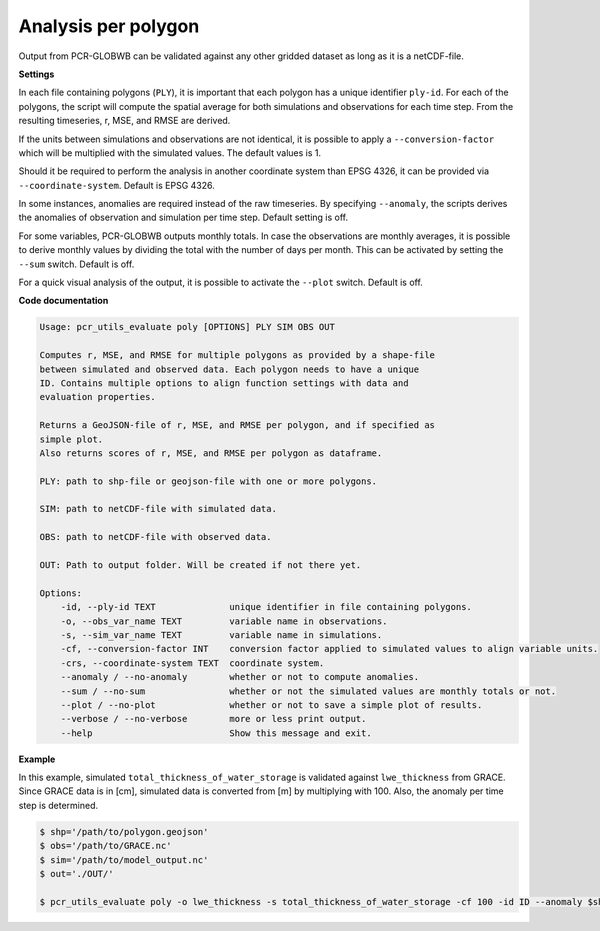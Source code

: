 Analysis per polygon
======================================

Output from PCR-GLOBWB can be validated against any other gridded dataset as long as it is a netCDF-file.

**Settings**

In each file containing polygons (``PLY``), it is important that each polygon has a unique identifier ``ply-id``.
For each of the polygons, the script will compute the spatial average for both simulations and observations for each time step.
From the resulting timeseries, r, MSE, and RMSE are derived.

If the units between simulations and observations are not identical, it is possible to apply a ``--conversion-factor`` which will be multiplied with the simulated values. The default values is 1.

Should it be required to perform the analysis in another coordinate system than EPSG 4326, it can be provided via ``--coordinate-system``. Default is EPSG 4326.

In some instances, anomalies are required instead of the raw timeseries. By specifying ``--anomaly``, the scripts derives the anomalies of observation and simulation per time step. Default setting is off.

For some variables, PCR-GLOBWB outputs monthly totals. In case the observations are monthly averages, it is possible to derive monthly values by dividing the total with the number of days per month. 
This can be activated by setting the ``--sum`` switch. Default is off.

For a quick visual analysis of the output, it is possible to activate the ``--plot`` switch. Default is off.

**Code documentation**

.. code-block:: console

    Usage: pcr_utils_evaluate poly [OPTIONS] PLY SIM OBS OUT

    Computes r, MSE, and RMSE for multiple polygons as provided by a shape-file
    between simulated and observed data. Each polygon needs to have a unique
    ID. Contains multiple options to align function settings with data and
    evaluation properties.

    Returns a GeoJSON-file of r, MSE, and RMSE per polygon, and if specified as
    simple plot.  
    Also returns scores of r, MSE, and RMSE per polygon as dataframe.

    PLY: path to shp-file or geojson-file with one or more polygons.

    SIM: path to netCDF-file with simulated data.

    OBS: path to netCDF-file with observed data.

    OUT: Path to output folder. Will be created if not there yet.

    Options:
        -id, --ply-id TEXT              unique identifier in file containing polygons.
        -o, --obs_var_name TEXT         variable name in observations.
        -s, --sim_var_name TEXT         variable name in simulations.
        -cf, --conversion-factor INT    conversion factor applied to simulated values to align variable units.
        -crs, --coordinate-system TEXT  coordinate system.
        --anomaly / --no-anomaly        whether or not to compute anomalies.
        --sum / --no-sum                whether or not the simulated values are monthly totals or not.
        --plot / --no-plot              whether or not to save a simple plot of results.
        --verbose / --no-verbose        more or less print output.
        --help                          Show this message and exit.

**Example**

In this example, simulated ``total_thickness_of_water_storage`` is validated against ``lwe_thickness`` from GRACE. 
Since GRACE data is in [cm], simulated data is converted from [m] by multiplying with 100.
Also, the anomaly per time step is determined.

.. code-block:: console

    $ shp='/path/to/polygon.geojson'
    $ obs='/path/to/GRACE.nc'
    $ sim='/path/to/model_output.nc'
    $ out='./OUT/'

    $ pcr_utils_evaluate poly -o lwe_thickness -s total_thickness_of_water_storage -cf 100 -id ID --anomaly $shp $sim $obs $out
